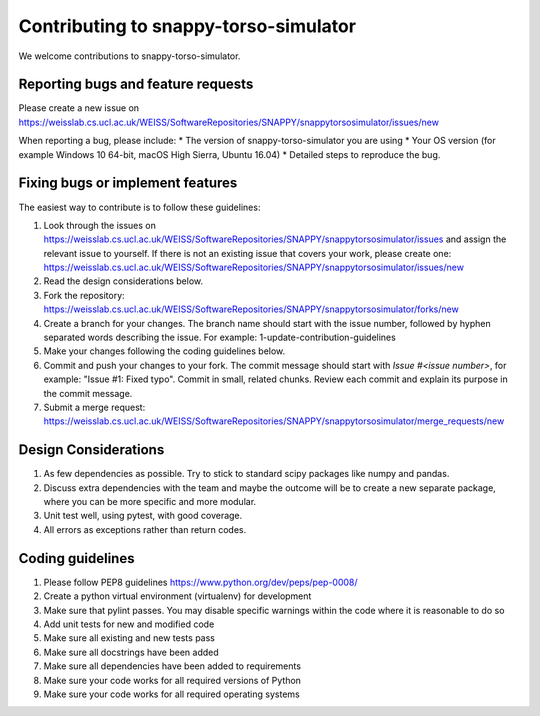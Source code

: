 .. highlight:: shell

===============================================
Contributing to snappy-torso-simulator
===============================================

We welcome contributions to snappy-torso-simulator.


Reporting bugs and feature requests
-----------------------------------

Please create a new issue on https://weisslab.cs.ucl.ac.uk/WEISS/SoftwareRepositories/SNAPPY/snappytorsosimulator/issues/new

When reporting a bug, please include:
* The version of snappy-torso-simulator you are using
* Your OS version (for example Windows 10 64-bit, macOS High Sierra, Ubuntu 16.04)
* Detailed steps to reproduce the bug.


Fixing bugs or implement features
---------------------------------

The easiest way to contribute is to follow these guidelines:

1. Look through the issues on https://weisslab.cs.ucl.ac.uk/WEISS/SoftwareRepositories/SNAPPY/snappytorsosimulator/issues and assign the relevant issue to yourself. If there is not an existing issue that covers your work, please create one: https://weisslab.cs.ucl.ac.uk/WEISS/SoftwareRepositories/SNAPPY/snappytorsosimulator/issues/new
2. Read the design considerations below.
3. Fork the repository: https://weisslab.cs.ucl.ac.uk/WEISS/SoftwareRepositories/SNAPPY/snappytorsosimulator/forks/new
4. Create a branch for your changes. The branch name should start with the issue number, followed by hyphen separated words describing the issue. For example: 1-update-contribution-guidelines
5. Make your changes following the coding guidelines below.
6. Commit and push your changes to your fork. The commit message should start with `Issue #<issue number>`, for example: "Issue #1: Fixed typo". Commit in small, related chunks. Review each commit and explain its purpose in the commit message.
7. Submit a merge request: https://weisslab.cs.ucl.ac.uk/WEISS/SoftwareRepositories/SNAPPY/snappytorsosimulator/merge_requests/new

Design Considerations
---------------------

1. As few dependencies as possible. Try to stick to standard scipy packages like numpy and pandas.
2. Discuss extra dependencies with the team and maybe the outcome will be to create a new separate package, where you can be more specific and more modular.
3. Unit test well, using pytest, with good coverage.
4. All errors as exceptions rather than return codes.


Coding guidelines
-----------------

1. Please follow PEP8 guidelines https://www.python.org/dev/peps/pep-0008/
2. Create a python virtual environment (virtualenv) for development
3. Make sure that pylint passes. You may disable specific warnings within the code where it is reasonable to do so
4. Add unit tests for new and modified code
5. Make sure all existing and new tests pass
6. Make sure all docstrings have been added
7. Make sure all dependencies have been added to requirements
8. Make sure your code works for all required versions of Python
9. Make sure your code works for all required operating systems

